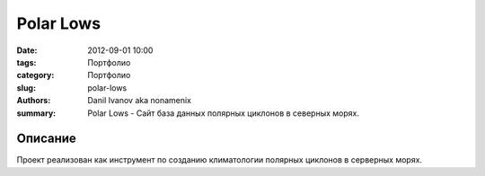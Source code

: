 Polar Lows
##########

:date: 2012-09-01 10:00
:tags: Портфолио
:category: Портфолио
:slug: polar-lows
:authors: Danil Ivanov aka nonamenix
:summary: Polar Lows - Сайт база данных полярных циклонов в северных морях.


.. image:: {filename}/images/portfolio/polar_lows.png
   :alt: Скриншот Polar Lows.

Описание
********


Проект реализован как инструмент по созданию климатологии полярных циклонов в серверных морях.
